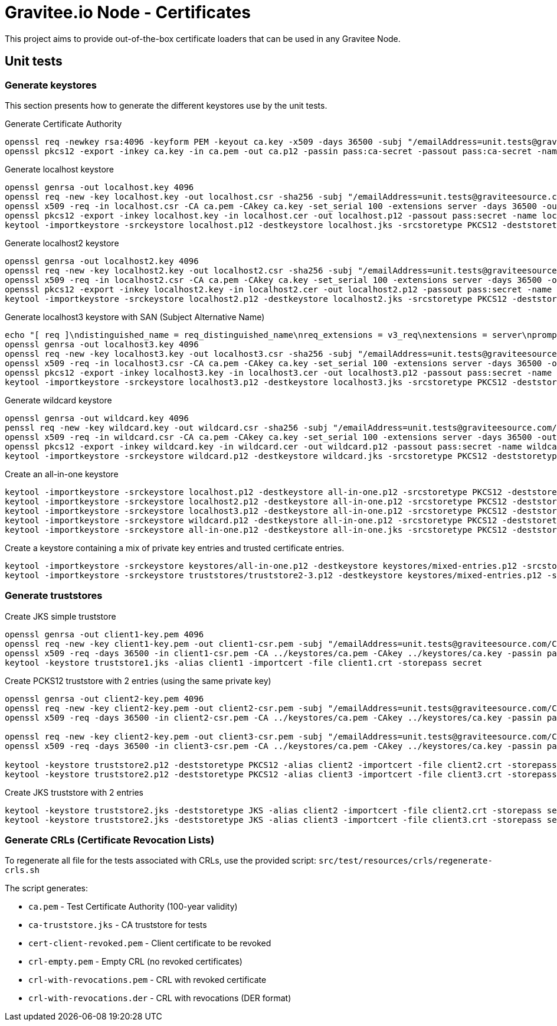 = Gravitee.io Node - Certificates

This project aims to provide out-of-the-box certificate loaders that can be used in any Gravitee Node.

== Unit tests

=== Generate keystores

This section presents how to generate the different keystores use by the unit tests.

Generate Certificate Authority

[source,bash]
----
openssl req -newkey rsa:4096 -keyform PEM -keyout ca.key -x509 -days 36500 -subj "/emailAddress=unit.tests@graviteesource.com/CN=unit-tests/OU=GraviteeSource/O=GraviteeSource/L=Lille/ST=France/C=FR" -passout pass:ca-secret -outform PEM -out ca.pem
openssl pkcs12 -export -inkey ca.key -in ca.pem -out ca.p12 -passin pass:ca-secret -passout pass:ca-secret -name ca
----

Generate localhost keystore

[source,bash]
----
openssl genrsa -out localhost.key 4096
openssl req -new -key localhost.key -out localhost.csr -sha256 -subj "/emailAddress=unit.tests@graviteesource.com/CN=localhost/OU=GraviteeSource/O=GraviteeSource/L=Lille/ST=France/C=FR"
openssl x509 -req -in localhost.csr -CA ca.pem -CAkey ca.key -set_serial 100 -extensions server -days 36500 -outform PEM -out localhost.cer -sha256 -passin pass:ca-secret
openssl pkcs12 -export -inkey localhost.key -in localhost.cer -out localhost.p12 -passout pass:secret -name localhost
keytool -importkeystore -srckeystore localhost.p12 -destkeystore localhost.jks -srcstoretype PKCS12 -deststoretype JKS -srcstorepass secret -deststorepass secret -v
----

Generate localhost2 keystore

[source,bash]
----
openssl genrsa -out localhost2.key 4096
openssl req -new -key localhost2.key -out localhost2.csr -sha256 -subj "/emailAddress=unit.tests@graviteesource.com/CN=localhost2/OU=GraviteeSource/O=GraviteeSource/L=Lille/ST=France/C=FR"
openssl x509 -req -in localhost2.csr -CA ca.pem -CAkey ca.key -set_serial 100 -extensions server -days 36500 -outform PEM -out localhost2.cer -sha256 -passin pass:ca-secret
openssl pkcs12 -export -inkey localhost2.key -in localhost2.cer -out localhost2.p12 -passout pass:secret -name localhost2
keytool -importkeystore -srckeystore localhost2.p12 -destkeystore localhost2.jks -srcstoretype PKCS12 -deststoretype JKS -srcstorepass secret -deststorepass secret -v
----

Generate localhost3 keystore with SAN (Subject Alternative Name)

[source,bash]
----
echo "[ req ]\ndistinguished_name = req_distinguished_name\nreq_extensions = v3_req\nextensions = server\nprompt = no\nO = GraviteeSource\nL = Lille\nST = France\n\n[ v3_req ]\nsubjectAltName = @alt_names\n[alt_names]\nDNS.1 = xyz.localhost.com" > localhost3-san.cnf
openssl genrsa -out localhost3.key 4096
openssl req -new -key localhost3.key -out localhost3.csr -sha256 -subj "/emailAddress=unit.tests@graviteesource.com/CN=localhost3/OU=GraviteeSource/O=GraviteeSource/L=Lille/ST=France/C=FR"
openssl x509 -req -in localhost3.csr -CA ca.pem -CAkey ca.key -set_serial 100 -extensions server -days 36500 -outform PEM -out localhost3.cer -sha256 -passin pass:ca-secret -extensions v3_req -extfile localhost3-san.cnf
openssl pkcs12 -export -inkey localhost3.key -in localhost3.cer -out localhost3.p12 -passout pass:secret -name localhost3
keytool -importkeystore -srckeystore localhost3.p12 -destkeystore localhost3.jks -srcstoretype PKCS12 -deststoretype JKS -srcstorepass secret -deststorepass secret -v
----

Generate wildcard keystore

[source,bash]
----
openssl genrsa -out wildcard.key 4096
penssl req -new -key wildcard.key -out wildcard.csr -sha256 -subj "/emailAddress=unit.tests@graviteesource.com/CN=*.localhost.com/OU=GraviteeSource/O=GraviteeSource/L=Lille/ST=France/C=FR"
openssl x509 -req -in wildcard.csr -CA ca.pem -CAkey ca.key -set_serial 100 -extensions server -days 36500 -outform PEM -out wildcard.cer -sha256 -passin pass:ca-secret
openssl pkcs12 -export -inkey wildcard.key -in wildcard.cer -out wildcard.p12 -passout pass:secret -name wildcard
keytool -importkeystore -srckeystore wildcard.p12 -destkeystore wildcard.jks -srcstoretype PKCS12 -deststoretype JKS -srcstorepass secret -deststorepass secret -v
----

Create an all-in-one keystore

[source,bash]
----
keytool -importkeystore -srckeystore localhost.p12 -destkeystore all-in-one.p12 -srcstoretype PKCS12 -deststoretype PKCS12 -srcstorepass secret -deststorepass secret -v
keytool -importkeystore -srckeystore localhost2.p12 -destkeystore all-in-one.p12 -srcstoretype PKCS12 -deststoretype PKCS12 -srcstorepass secret -deststorepass secret -v
keytool -importkeystore -srckeystore localhost3.p12 -destkeystore all-in-one.p12 -srcstoretype PKCS12 -deststoretype PKCS12 -srcstorepass secret -deststorepass secret -v
keytool -importkeystore -srckeystore wildcard.p12 -destkeystore all-in-one.p12 -srcstoretype PKCS12 -deststoretype PKCS12 -srcstorepass secret -deststorepass secret -v
keytool -importkeystore -srckeystore all-in-one.p12 -destkeystore all-in-one.jks -srcstoretype PKCS12 -deststoretype JKS -srcstorepass secret -deststorepass secret -v
----

Create a keystore containing a mix of private key entries and trusted certificate entries.

[source,bash]
----
keytool -importkeystore -srckeystore keystores/all-in-one.p12 -destkeystore keystores/mixed-entries.p12 -srcstoretype PKCS12 -deststoretype PKCS12 -srcstorepass secret -deststorepass secret -v
keytool -importkeystore -srckeystore truststores/truststore2-3.p12 -destkeystore keystores/mixed-entries.p12 -srcstoretype PKCS12 -deststoretype PKCS12 -srcstorepass secret -deststorepass secret -v

----

=== Generate truststores

Create JKS simple truststore

[source,bash]
----
openssl genrsa -out client1-key.pem 4096
openssl req -new -key client1-key.pem -out client1-csr.pem -subj "/emailAddress=unit.tests@graviteesource.com/CN=unit-tests/OU=GraviteeSource/O=GraviteeSource/L=Lille/ST=France/C=FR"
openssl x509 -req -days 36500 -in client1-csr.pem -CA ../keystores/ca.pem -CAkey ../keystores/ca.key -passin pass:ca-secret -out client1.crt
keytool -keystore truststore1.jks -alias client1 -importcert -file client1.crt -storepass secret
----

Create PCKS12 truststore with 2 entries (using the same private key)
[source,bash]
----
openssl genrsa -out client2-key.pem 4096
openssl req -new -key client2-key.pem -out client2-csr.pem -subj "/emailAddress=unit.tests@graviteesource.com/CN=unit-tests/OU=GraviteeSource/O=GraviteeSource/L=Lille/ST=France/C=FR"
openssl x509 -req -days 36500 -in client2-csr.pem -CA ../keystores/ca.pem -CAkey ../keystores/ca.key -passin pass:ca-secret -out client2.crt

openssl req -new -key client2-key.pem -out client3-csr.pem -subj "/emailAddress=unit.tests@graviteesource.com/CN=unit-tests/OU=GraviteeSource/O=GraviteeSource/L=Lille/ST=France/C=FR"
openssl x509 -req -days 36500 -in client3-csr.pem -CA ../keystores/ca.pem -CAkey ../keystores/ca.key -passin pass:ca-secret -out client3.crt

keytool -keystore truststore2.p12 -deststoretype PKCS12 -alias client2 -importcert -file client2.crt -storepass secret
keytool -keystore truststore2.p12 -deststoretype PKCS12 -alias client3 -importcert -file client3.crt -storepass secret

----


Create JKS truststore with 2 entries
[source,bash]
----

keytool -keystore truststore2.jks -deststoretype JKS -alias client2 -importcert -file client2.crt -storepass secret
keytool -keystore truststore2.jks -deststoretype JKS -alias client3 -importcert -file client3.crt -storepass secret

----

=== Generate CRLs (Certificate Revocation Lists)

To regenerate all file for the tests associated with CRLs, use the provided script:
`src/test/resources/crls/regenerate-crls.sh`

The script generates:

- `ca.pem` - Test Certificate Authority (100-year validity)
- `ca-truststore.jks` - CA truststore for tests
- `cert-client-revoked.pem` - Client certificate to be revoked
- `crl-empty.pem` - Empty CRL (no revoked certificates)
- `crl-with-revocations.pem` - CRL with revoked certificate
- `crl-with-revocations.der` - CRL with revocations (DER format)